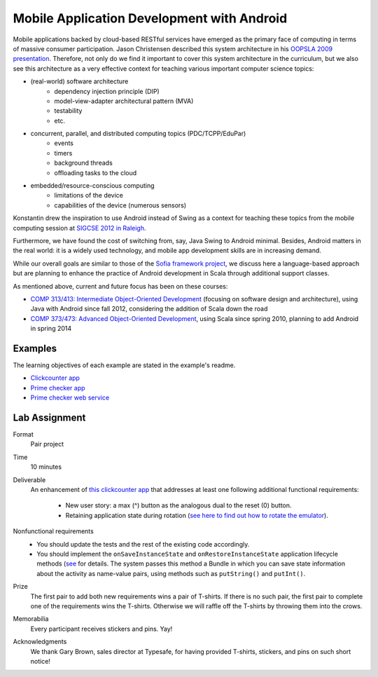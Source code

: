 Mobile Application Development with Android
===========================================

Mobile applications backed by cloud-based RESTful services have emerged as the
primary face of computing in terms of massive consumer
participation. Jason Christensen described this system architecture in
his `OOPSLA 2009 presentation <http://www.slideshare.net/jasonc411/oopsla-2009-combining-rest-and-cloud-a-practitioners-report>`_.
Therefore, not only do we find it important to cover this system
architecture in the curriculum, but we also see this architecture as a
very effective context for teaching various important computer science topics:

- (real-world) software architecture
    + dependency injection principle (DIP)
    + model-view-adapter architectural pattern (MVA)
    + testability
    + etc.
- concurrent, parallel, and distributed computing topics (PDC/TCPP/EduPar)
    + events
    + timers
    + background threads
    + offloading tasks to the cloud
- embedded/resource-conscious computing
    + limitations of the device
    + capabilities of the device (numerous sensors)

Konstantin drew the inspiration to use Android instead of Swing as a
context for teaching these topics from the mobile computing session at
`SIGCSE 2012 in Raleigh <http://www.sigcse.org/sigcse2012>`_.

Furthermore, we have found the cost of switching from, say, Java Swing
to Android minimal. Besides, Android matters in the real world: it is
a widely used technology, and mobile app development skills are in
increasing demand.

While our overall goals are similar to those of the 
`Sofia framework project <http://sofia.cs.vt.edu/sofia-2114/book>`_, we 
discuss here a language-based approach but are planning to enhance the 
practice of Android development in Scala through additional support classes.
 
As mentioned above, current and future focus has been on these courses:

- `COMP 313/413: Intermediate Object-Oriented Development <http://laufer.cs.luc.edu/teaching/313>`_ 
  (focusing on software design and architecture), using Java with Android since fall 2012,
  considering the addition of Scala down the road
- `COMP 373/473: Advanced Object-Oriented Development <http://laufer.cs.luc.edu/teaching/473>`_,   using Scala since spring 2010, planning to add Android in spring 2014

Examples
--------

The learning objectives of each example are stated in the example's
readme.

- `Clickcounter app <https://bitbucket.org/loyolachicagocs_plsystems/clickcounter-android-scala>`_
- `Prime checker app <https://bitbucket.org/loyolachicagocs_plsystems/primenumbers-android-scala>`_
- `Prime checker web service <https://github.com/webservices-cs-luc-edu/primenumbers-spray-scala>`_

Lab Assignment
--------------

Format
  Pair project

Time
  10 minutes

Deliverable
  An enhancement of `this clickcounter app <https://bitbucket.org/loyolachicagocs_plsystems/clickcounter-android-scala>`_
  that addresses at least one following additional functional requirements:

    - New user story: a max (^) button as the analogous dual to the
      reset (0) button. 
    - Retaining application state during rotation (`see here to find out how to rotate the emulator <http://stackoverflow.com/questions/3916096/android-avd-rotate-portrait-landscape-how>`_).

Nonfunctional requirements
     - You should update the tests and the rest of the existing code accordingly.
     - You should implement the
       ``onSaveInstanceState`` and ``onRestoreInstanceState``
       application lifecycle methods 
       (`see <http://developer.android.com/guide/components/activities.html#SavingActivityState>`_
       for details. The system passes this method a Bundle in which
       you can save state information about the activity as name-value
       pairs, using methods such as ``putString()`` and ``putInt()``.

Prize
  The first pair to add both new requirements wins a pair of
  T-shirts. If there is no such pair, the first pair to complete one
  of the requirements wins the T-shirts. Otherwise we will raffle off
  the T-shirts by throwing them into the crows.

Memorabilia
  Every participant receives stickers and pins. Yay!

Acknowledgments
  We thank Gary Brown, sales director at Typesafe, for having provided T-shirts, stickers, and pins
  on such short notice!
